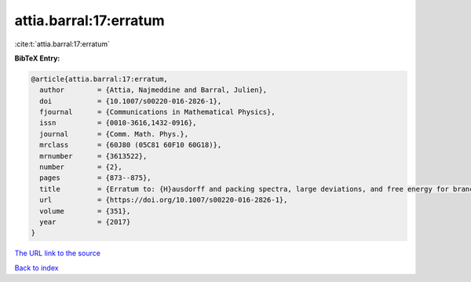attia.barral:17:erratum
=======================

:cite:t:`attia.barral:17:erratum`

**BibTeX Entry:**

.. code-block:: bibtex

   @article{attia.barral:17:erratum,
     author        = {Attia, Najmeddine and Barral, Julien},
     doi           = {10.1007/s00220-016-2826-1},
     fjournal      = {Communications in Mathematical Physics},
     issn          = {0010-3616,1432-0916},
     journal       = {Comm. Math. Phys.},
     mrclass       = {60J80 (05C81 60F10 60G18)},
     mrnumber      = {3613522},
     number        = {2},
     pages         = {873--875},
     title         = {Erratum to: {H}ausdorff and packing spectra, large deviations, and free energy for branching random walks in {$\Bbb{R}^d$} [{MR}3231998]},
     url           = {https://doi.org/10.1007/s00220-016-2826-1},
     volume        = {351},
     year          = {2017}
   }

`The URL link to the source <https://doi.org/10.1007/s00220-016-2826-1>`__


`Back to index <../By-Cite-Keys.html>`__
